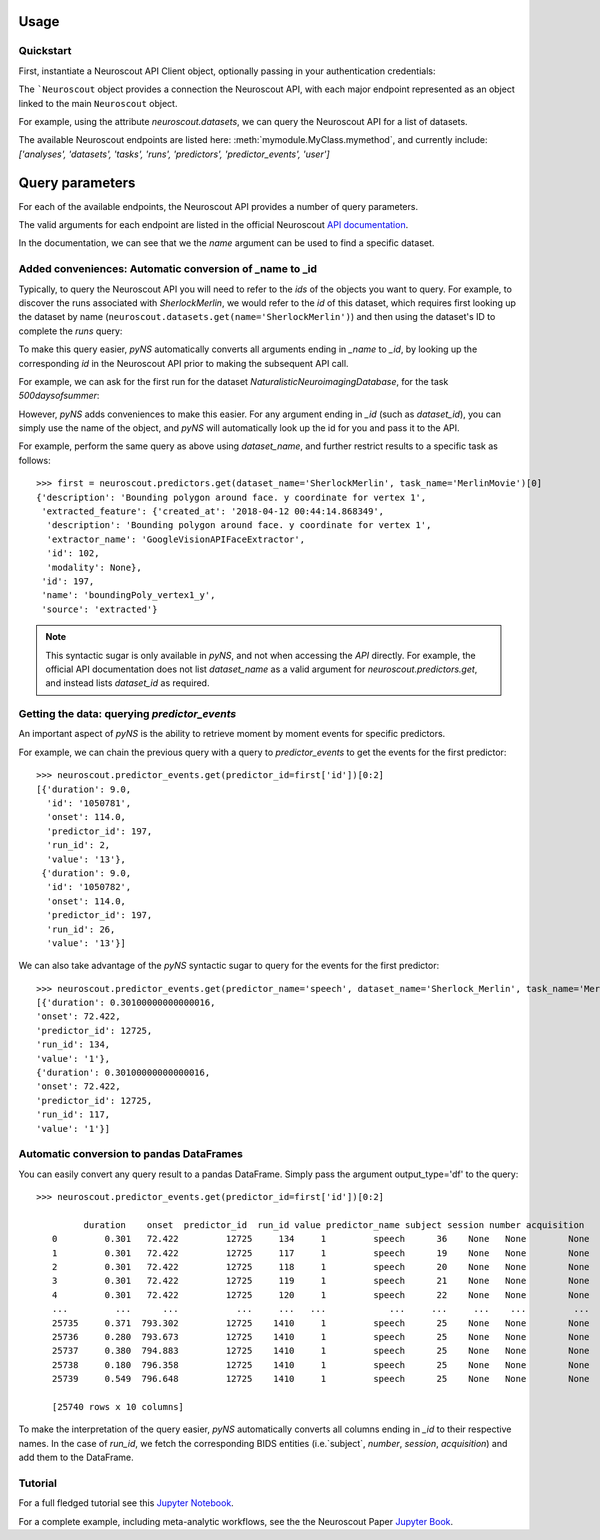 Usage
=====

----------
Quickstart
----------

.. testsetup::

   from pyns import Neuroscout
   neuroscout = Neuroscout()

First, instantiate a Neuroscout API Client object, optionally passing in your authentication credentials:

.. doctest::
   
   >> from pyns import Neuroscout
   >> neuroscout = Neuroscout()

The ```Neuroscout`` object provides a connection the Neuroscout API, with each major endpoint represented as 
an object linked to the main ``Neuroscout`` object. 

For example, using the attribute `neuroscout.datasets`, we can query the Neuroscout API for a list of datasets.

.. doctest::

   >>> datasets = neuroscout.datasets.get()
   >>> len(datasets) # Number of datasets available
   12
   >>> datasets[0]['name'] # Name of the first Dataset
   'Raiders'


The available Neuroscout endpoints are listed here: :meth:`mymodule.MyClass.mymethod`, and currently include:
`['analyses', 'datasets', 'tasks', 'runs', 'predictors', 'predictor_events', 'user']`

Query parameters
================

For each of the available endpoints, the Neuroscout API provides a number of query parameters. 

The valid arguments for each endpoint are listed in the official Neuroscout `API documentation <https://neuroscout.org/api/>`_.

In the documentation, we can see that we the `name` argument can be used to find a specific dataset.

.. doctest::

   >>> dataset = neuroscout.datasets.get(name='SherlockMerlin')[0]
   >>> dataset['name']
   'SherlockMerlin'
   >>> dataset['id']
   5
   >>> dataset['long_description']
   'This dataset includes the data of 18 particpants who watched Sherlock movie and data of 18 participants who watched Merlin movie.'


------------------------------------------------------------
Added conveniences: Automatic conversion of _name to _id
------------------------------------------------------------

Typically, to query the Neuroscout API you will need to refer to the `ids` of the objects you want to query.
For example, to discover the runs associated with `SherlockMerlin`, we would refer to the `id` of this dataset, 
which requires first looking up the dataset by name (``neuroscout.datasets.get(name='SherlockMerlin')``) and then
using the dataset's ID to complete the `runs` query:

.. doctest::

   >>> neuroscout.runs.get(dataset_id=5)[0] # First run of SherlockMerlin
   {'acquisition': None, 'dataset_id': 5, 'duration': 1453.5, 'id': 1428, 'number': None, 'session': None, 'subject': '17', 'task': 45, 'task_name': 'SherlockMovie'}

To make this query easier, `pyNS` automatically converts all arguments ending in `_name` to `_id`, by looking up the corresponding `id` 
in the Neuroscout API prior to making the subsequent API call. 

For example, we can ask for the first run for the dataset `NaturalisticNeuroimagingDatabase`, for the task `500daysofsummer`:


.. doctest::

   >>> neuroscout.runs.get(dataset_name='NaturalisticNeuroimagingDatabase', task_name='500daysofsummer')[0]
   {'acquisition': None, 'dataset_id': 28, 'duration': 5470.0, 'id': 1581, 'number': None, 'session': None, 'subject': '18', 'task': 50, 'task_name': '500daysofsummer'}



However, `pyNS` adds conveniences to make this easier.
For any argument ending in `_id` (such as `dataset_id`), you can simply use the name of the object, and `pyNS` will 
automatically look up the id for you and pass it to the API.

For example, perform the same query as above using `dataset_name`, and further restrict results
to a specific task as follows:

::

   >>> first = neuroscout.predictors.get(dataset_name='SherlockMerlin', task_name='MerlinMovie')[0]
   {'description': 'Bounding polygon around face. y coordinate for vertex 1',
    'extracted_feature': {'created_at': '2018-04-12 00:44:14.868349',
     'description': 'Bounding polygon around face. y coordinate for vertex 1',
     'extractor_name': 'GoogleVisionAPIFaceExtractor',
     'id': 102,
     'modality': None},
    'id': 197,
    'name': 'boundingPoly_vertex1_y',
    'source': 'extracted'}

.. note::
   This syntactic sugar is only available in `pyNS`, and not when accessing the `API` directly.
   For example, the official API documentation does not list `dataset_name` as a valid argument for
   `neuroscout.predictors.get`, and instead lists `dataset_id` as required.

---------------------------------------------
Getting the data: querying `predictor_events`
---------------------------------------------

An important aspect of `pyNS` is the ability to retrieve moment by moment events for specific predictors.

For example, we can chain the previous query with a query to `predictor_events` to get the events for the first predictor:

::

   >>> neuroscout.predictor_events.get(predictor_id=first['id'])[0:2]
   [{'duration': 9.0,
     'id': '1050781',
     'onset': 114.0,
     'predictor_id': 197,
     'run_id': 2,
     'value': '13'},
    {'duration': 9.0,
     'id': '1050782',
     'onset': 114.0,
     'predictor_id': 197,
     'run_id': 26,
     'value': '13'}]

We can also take advantage of the `pyNS` syntactic sugar to query for the events for the first predictor:

::

   >>> neuroscout.predictor_events.get(predictor_name='speech', dataset_name='Sherlock_Merlin', task_name='MerlinMovie')[0:2]
   [{'duration': 0.30100000000000016,
   'onset': 72.422,
   'predictor_id': 12725,
   'run_id': 134,
   'value': '1'},
   {'duration': 0.30100000000000016,
   'onset': 72.422,
   'predictor_id': 12725,
   'run_id': 117,
   'value': '1'}]


------------------------------------------
Automatic conversion to pandas DataFrames
------------------------------------------

You can easily convert any query result to a pandas DataFrame. Simply pass the argument output_type='df' to the query:

::

   >>> neuroscout.predictor_events.get(predictor_id=first['id'])[0:2]

            duration    onset  predictor_id  run_id value predictor_name subject session number acquisition
      0         0.301   72.422         12725     134     1         speech      36    None   None        None
      1         0.301   72.422         12725     117     1         speech      19    None   None        None
      2         0.301   72.422         12725     118     1         speech      20    None   None        None
      3         0.301   72.422         12725     119     1         speech      21    None   None        None
      4         0.301   72.422         12725     120     1         speech      22    None   None        None
      ...         ...      ...           ...     ...   ...            ...     ...     ...    ...         ...
      25735     0.371  793.302         12725    1410     1         speech      25    None   None        None
      25736     0.280  793.673         12725    1410     1         speech      25    None   None        None
      25737     0.380  794.883         12725    1410     1         speech      25    None   None        None
      25738     0.180  796.358         12725    1410     1         speech      25    None   None        None
      25739     0.549  796.648         12725    1410     1         speech      25    None   None        None

      [25740 rows x 10 columns]

To make the interpretation of the query easier, `pyNS` automatically converts all columns ending in `_id` to their respective names.
In the case of `run_id`, we fetch the corresponding BIDS entities (i.e.`subject`, `number`, `session`, `acquisition`) and add them to the DataFrame.

--------
Tutorial
--------

For a full fledged tutorial see this `Jupyter Notebook <https://github.com/neuroscout/pyNS/blob/master/examples/Tutorial.ipynb>`_.

For a complete example, including meta-analytic workflows, see the the Neuroscout Paper `Jupyter Book <https://neuroscout.github.io/neuroscout-paper/intro.html>`_.
